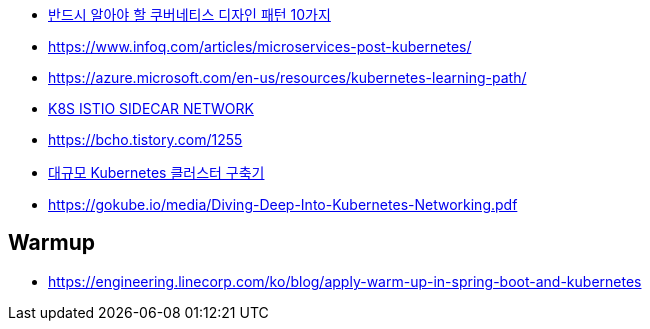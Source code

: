 * https://jflip.tistory.com/13[반드시 알아야 할 쿠버네티스 디자인 패턴 10가지]
* https://www.infoq.com/articles/microservices-post-kubernetes/
* https://azure.microsoft.com/en-us/resources/kubernetes-learning-path/
* https://www.bench87.com/content/53[K8S ISTIO SIDECAR NETWORK]
* https://bcho.tistory.com/1255
* https://engineering.linecorp.com/ko/blog/building-large-kubernetes-cluster/[대규모 Kubernetes 클러스터 구축기]
* https://gokube.io/media/Diving-Deep-Into-Kubernetes-Networking.pdf

== Warmup
* https://engineering.linecorp.com/ko/blog/apply-warm-up-in-spring-boot-and-kubernetes
